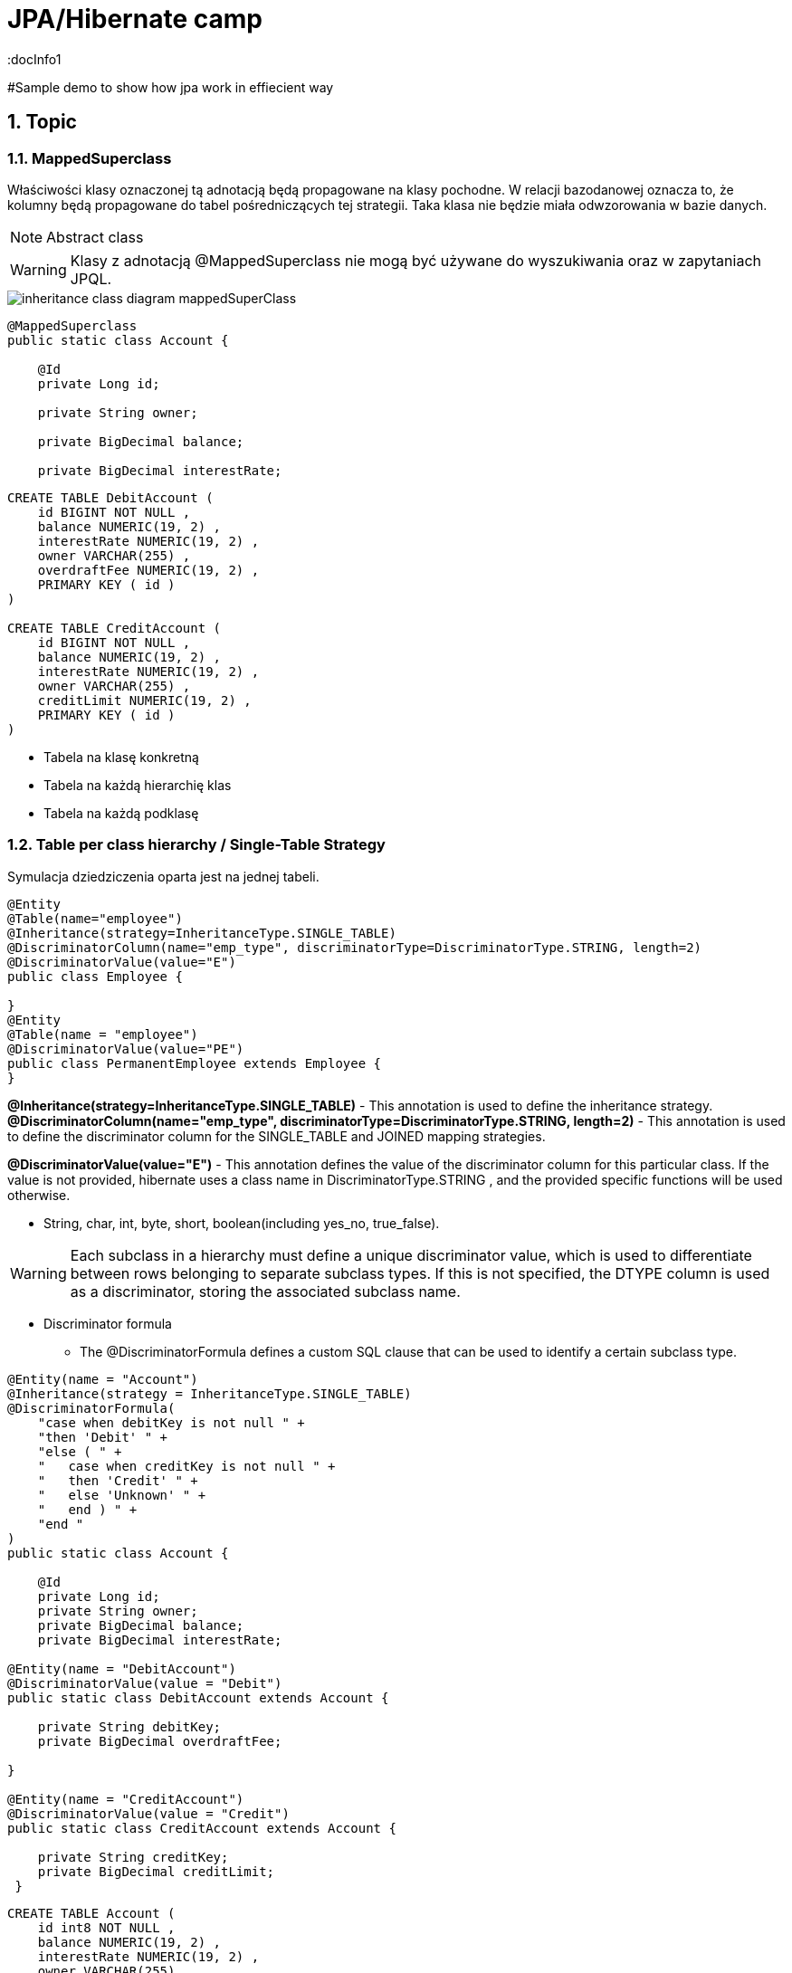 = JPA/Hibernate camp
:docInfo1
:numbered:
:icons: font
:pagenums:
:imagesdir: images
:source-highlighter: coderay

:image-link: https://pbs.twimg.com/profile_images/425289501980639233/tUWf7KiC.jpeg

ifndef::sourcedir[:sourcedir: ./src/main/java/]

#Sample demo to show how jpa work in effiecient way

== Topic

=== MappedSuperclass

Właściwości klasy oznaczonej tą adnotacją będą propagowane na klasy pochodne. W relacji bazodanowej oznacza to, że kolumny będą propagowane do tabel pośredniczących tej strategii.
Taka klasa nie będzie miała odwzorowania w bazie danych.

NOTE: Abstract class

WARNING: Klasy z adnotacją @MappedSuperclass nie mogą być używane do wyszukiwania oraz w zapytaniach JPQL.


image::inheritance_class_diagram_mappedSuperClass.svg[]

[source,java]
----

@MappedSuperclass
public static class Account {

    @Id
    private Long id;

    private String owner;

    private BigDecimal balance;

    private BigDecimal interestRate;
    
----

[source,sql]
----

CREATE TABLE DebitAccount (
    id BIGINT NOT NULL ,
    balance NUMERIC(19, 2) ,
    interestRate NUMERIC(19, 2) ,
    owner VARCHAR(255) ,
    overdraftFee NUMERIC(19, 2) ,
    PRIMARY KEY ( id )
)

CREATE TABLE CreditAccount (
    id BIGINT NOT NULL ,
    balance NUMERIC(19, 2) ,
    interestRate NUMERIC(19, 2) ,
    owner VARCHAR(255) ,
    creditLimit NUMERIC(19, 2) ,
    PRIMARY KEY ( id )
)

----



* Tabela na klasę konkretną
* Tabela na każdą hierarchię klas
* Tabela na każdą podklasę

=== Table per class hierarchy / Single-Table Strategy 

Symulacja dziedziczenia oparta jest na jednej tabeli.


[source,java]
----
@Entity
@Table(name="employee")
@Inheritance(strategy=InheritanceType.SINGLE_TABLE)
@DiscriminatorColumn(name="emp_type", discriminatorType=DiscriminatorType.STRING, length=2)
@DiscriminatorValue(value="E")
public class Employee {

}
@Entity
@Table(name = "employee")
@DiscriminatorValue(value="PE")
public class PermanentEmployee extends Employee {
}

----
*@Inheritance(strategy=InheritanceType.SINGLE_TABLE)*  - This annotation is used to define the inheritance strategy.
*@DiscriminatorColumn(name="emp_type", discriminatorType=DiscriminatorType.STRING, length=2)* - This annotation is used to define the
discriminator column for the SINGLE_TABLE and JOINED mapping strategies.

*@DiscriminatorValue(value="E")* - This annotation defines the value of the discriminator column for this particular class. If the value is not provided, hibernate
uses a class name in DiscriminatorType.STRING , and the provided specific functions will be used otherwise.

 ** String, char, int, byte, short, boolean(including yes_no, true_false).

WARNING: Each subclass in a hierarchy must define a unique discriminator value, which is used to differentiate between rows belonging to separate subclass types. If this is not specified, the DTYPE column is used as a discriminator, storing the associated subclass name.

*** Discriminator formula
- The @DiscriminatorFormula defines a custom SQL clause that can be used to identify a certain subclass type. 

[source,java]
----

@Entity(name = "Account")
@Inheritance(strategy = InheritanceType.SINGLE_TABLE)
@DiscriminatorFormula(
    "case when debitKey is not null " +
    "then 'Debit' " +
    "else ( " +
    "   case when creditKey is not null " +
    "   then 'Credit' " +
    "   else 'Unknown' " +
    "   end ) " +
    "end "
)
public static class Account {

    @Id
    private Long id;
    private String owner;
    private BigDecimal balance;
    private BigDecimal interestRate;
    
@Entity(name = "DebitAccount")
@DiscriminatorValue(value = "Debit")
public static class DebitAccount extends Account {

    private String debitKey;
    private BigDecimal overdraftFee;
            
}

@Entity(name = "CreditAccount")
@DiscriminatorValue(value = "Credit")
public static class CreditAccount extends Account {

    private String creditKey;
    private BigDecimal creditLimit;
 }   
 
----

[source,sql]
----


CREATE TABLE Account (
    id int8 NOT NULL ,
    balance NUMERIC(19, 2) ,
    interestRate NUMERIC(19, 2) ,
    owner VARCHAR(255) ,
    debitKey VARCHAR(255) ,
    overdraftFee NUMERIC(19, 2) ,
    creditKey VARCHAR(255) ,
    creditLimit NUMERIC(19, 2) ,
    PRIMARY KEY ( id )
)


----







Table per class hierarchy stores all the rows in a single table and the discriminator column
is used to uniquely identify the records. Sometimes, the tables become very large if the
hierarchy is deep.

Table per class hierarchy: The class hierarchy is represented in one table.
A discriminator column identifies the type and the subclass.


== Table per subclass 
 table-per-subclass strategy, hibernate creates separate tables for each class
 
 Table per subclass: The superclass has a table, and each subclass has a table that
contains only uninherited properties; the subclass tables have a primary key that is a
foreign key of the superclass.


 
[source,java]
----
@Entity
@Table(name="employee")
@Inheritance(strategy=InheritanceType.JOINED)
public class Employee {
}
@Entity
@Table
@PrimaryKeyJoinColumn(name="emp_id")
public class ContractualEmployee extends Employee {
}
----

In this strategy, we used the @Inheritance annotation with
strategy=InheritanceType.JOINED in the Employee parent class only. For the
subclasses, we used @PrimaryKeyJoinColumn(name="emp_id") . Hibernate will create
a foreign key column in all the subtables with the value of the name attribute of the @
PrimaryKeyJoinColumn annotation.

=== @PrimaryKeyJoinColumns




== Table per concrete class

Table per concrete class with unions: The superclass can be an abstract class or even
an interface. If the superclass is concrete, an additional table is required to map the
properties of that class.


[source,java]
----
@Entity
@Table(name="employee")
@Inheritance(strategy=InheritanceType.TABLE_PER_CLASS)
public class Employee {
@Id
@GeneratedValue(strategy = GenerationType.TABLE)
@Column(name="id")
private long id;
}
@Entity
@AttributeOverrides({
@AttributeOverride(name="id", column = @Column(name="id")),
@AttributeOverride(name="name", column = @Column(name="name"))
})
public class ContractualEmployee extends Employee {
}
----
Hibernate creates a separate table for all the subclasses. We can see here that an overridden
attribute is created in each table.
The disadvantage of this strategy is that if we add, delete, or update a field in the root class, it
causes major changes in the subtable as well. This is because in this strategy, the parent class
is scattered into the other subclasses and the subclasses use the field of the parent class.


== Table per concrete class with implicit polymorphism:


Each table contains all the
properties of the concrete class and the properties that are inherited from its
superclasses. Here, all the subclasses are mapped as separate entities.


== teraz to 
Each of these different inheritance types has tradeoffs. When you create a database schema that models a class
hierarchy, you have to weigh performance and database maintainability to decide which inheritance type to use.
It is easiest to maintain your database when using the joined-table approach. If fields are added or removed from
any class in the class hierarchy, only one database table needs to be altered to reflect the changes. In addition, adding
new classes to the class hierarchy only requires that a new table be added, eliminating the performance problems of
adding database columns to large data sets. With the table-per-class approach, a change to a column in a parent class
requires that the column change be made in all child tables. The single-table approach can be messy, leading to many
columns in the table that aren’t used in every row, as well as a rapidly horizontally growing table.
Read performance will be best with the single-table approach. A select query for any class in the hierarchy will
only read from one table, with no joins necessary. The table-per-class type has great performance if you only work
with the leaf nodes in the class hierarchy. Any queries related to the parent classes will require joins on a number
of tables to get results. The joined-table approach will also require joins for any select query, so this will affect
performance. The number of joins will be related to the size of the class hierarchy—large, deep class hierarchies may
not be good candidates for the joined-table approach.
We recommend using the joined-table approach unless performance could be a problem because of the size of
the data set and the depth of the class hierarchy.

== O mnie
* programista
* blog link:http://przewidywalna-java.blogspot.com[]
* image:{image-link} [role='img-circle']